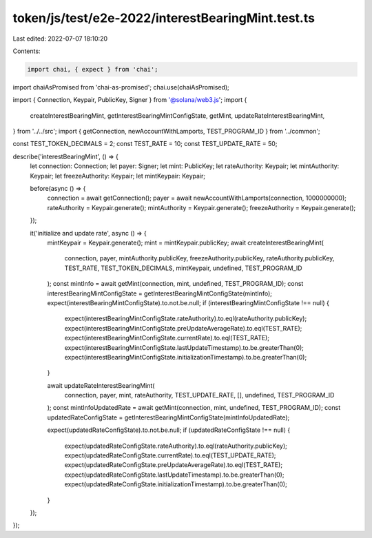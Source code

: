 token/js/test/e2e-2022/interestBearingMint.test.ts
==================================================

Last edited: 2022-07-07 18:10:20

Contents:

.. code-block:: ts

    import chai, { expect } from 'chai';
import chaiAsPromised from 'chai-as-promised';
chai.use(chaiAsPromised);

import { Connection, Keypair, PublicKey, Signer } from '@solana/web3.js';
import {
    createInterestBearingMint,
    getInterestBearingMintConfigState,
    getMint,
    updateRateInterestBearingMint,
} from '../../src';
import { getConnection, newAccountWithLamports, TEST_PROGRAM_ID } from '../common';

const TEST_TOKEN_DECIMALS = 2;
const TEST_RATE = 10;
const TEST_UPDATE_RATE = 50;

describe('interestBearingMint', () => {
    let connection: Connection;
    let payer: Signer;
    let mint: PublicKey;
    let rateAuthority: Keypair;
    let mintAuthority: Keypair;
    let freezeAuthority: Keypair;
    let mintKeypair: Keypair;

    before(async () => {
        connection = await getConnection();
        payer = await newAccountWithLamports(connection, 1000000000);
        rateAuthority = Keypair.generate();
        mintAuthority = Keypair.generate();
        freezeAuthority = Keypair.generate();
    });

    it('initialize and update rate', async () => {
        mintKeypair = Keypair.generate();
        mint = mintKeypair.publicKey;
        await createInterestBearingMint(
            connection,
            payer,
            mintAuthority.publicKey,
            freezeAuthority.publicKey,
            rateAuthority.publicKey,
            TEST_RATE,
            TEST_TOKEN_DECIMALS,
            mintKeypair,
            undefined,
            TEST_PROGRAM_ID
        );
        const mintInfo = await getMint(connection, mint, undefined, TEST_PROGRAM_ID);
        const interestBearingMintConfigState = getInterestBearingMintConfigState(mintInfo);
        expect(interestBearingMintConfigState).to.not.be.null;
        if (interestBearingMintConfigState !== null) {
            expect(interestBearingMintConfigState.rateAuthority).to.eql(rateAuthority.publicKey);
            expect(interestBearingMintConfigState.preUpdateAverageRate).to.eql(TEST_RATE);
            expect(interestBearingMintConfigState.currentRate).to.eql(TEST_RATE);
            expect(interestBearingMintConfigState.lastUpdateTimestamp).to.be.greaterThan(0);
            expect(interestBearingMintConfigState.initializationTimestamp).to.be.greaterThan(0);
        }

        await updateRateInterestBearingMint(
            connection,
            payer,
            mint,
            rateAuthority,
            TEST_UPDATE_RATE,
            [],
            undefined,
            TEST_PROGRAM_ID
        );
        const mintInfoUpdatedRate = await getMint(connection, mint, undefined, TEST_PROGRAM_ID);
        const updatedRateConfigState = getInterestBearingMintConfigState(mintInfoUpdatedRate);

        expect(updatedRateConfigState).to.not.be.null;
        if (updatedRateConfigState !== null) {
            expect(updatedRateConfigState.rateAuthority).to.eql(rateAuthority.publicKey);
            expect(updatedRateConfigState.currentRate).to.eql(TEST_UPDATE_RATE);
            expect(updatedRateConfigState.preUpdateAverageRate).to.eql(TEST_RATE);
            expect(updatedRateConfigState.lastUpdateTimestamp).to.be.greaterThan(0);
            expect(updatedRateConfigState.initializationTimestamp).to.be.greaterThan(0);
        }
    });
});


